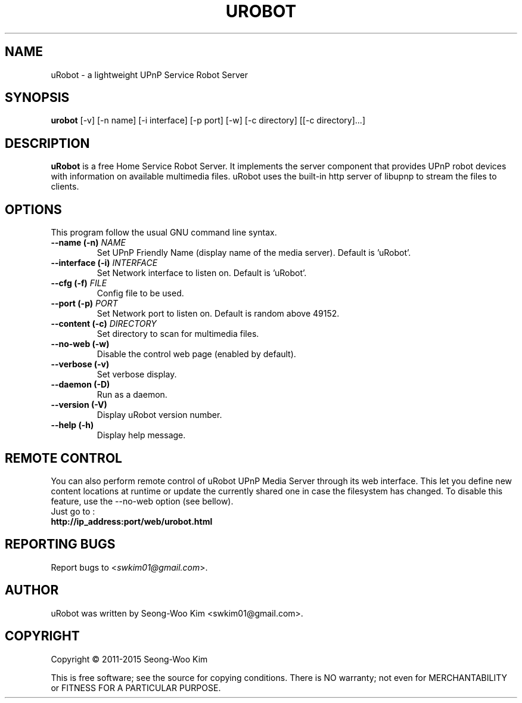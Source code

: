 .\"                                      -*- nroff -*-
.\" urobot.1 - Manual page for uRobot.
.\"
.\" Copyright (C) 2011-2015 Seong-Woo Kim
.\"
.\" This program is free software; you can redistribute it and/or modify
.\" it under the terms of the GNU General Public License as published by
.\" the Free Software Foundation; either version 2 of the License, or
.\" (at your option) any later version.
.\"
.\" This program is distributed in the hope that it will be useful,
.\" but WITHOUT ANY WARRANTY; without even the implied warranty of
.\" MERCHANTABILITY or FITNESS FOR A PARTICULAR PURPOSE.  See the
.\" GNU Library General Public License for more details.
.\"
.\" You should have received a copy of the GNU General Public License along
.\" with this program; if not, write to the Free Software Foundation,
.\" Inc., 51 Franklin Street, Fifth Floor, Boston, MA 02110-1301, USA.
.\"
.TH UROBOT 1 "June 01, 2011"
.SH NAME
uRobot \(hy a lightweight UPnP Service Robot Server
.SH SYNOPSIS
.B urobot
[\f-\-v\fR] [\f-\-n name\fR] [\f-\-i interface\fR] [\f-\-p port\fR] [\f-\-w\fR] [\f-\-c directory\fR] [[\f-\-c directory\fR]...]
.SH DESCRIPTION
\fBuRobot\fP is a free Home Service Robot Server.
It implements the server component that provides UPnP robot devices with
information on available multimedia files. uRobot uses the built-in http
server of libupnp to stream the files to clients.

.SH OPTIONS
This program follow the usual GNU command line syntax.
.TP
\fB\-\-name (\-n)\fR \fINAME\fR
Set UPnP Friendly Name (display name of the media server).
Default is 'uRobot'.
.TP
\fB\-\-interface (\-i)\fR \fIINTERFACE\fR
Set Network interface to listen on.
Default is 'uRobot'.
.TP
\fB\-\-cfg (\-f)\fR \fIFILE\fR
Config file to be used.
.TP
\fB\-\-port (\-p)\fR \fIPORT\fR
Set Network port to listen on.
Default is random above 49152.
.TP
\fB\-\-content (\-c)\fR \fIDIRECTORY\fR
Set directory to scan for multimedia files.
.TP
\fB\-\-no\-web (\-w)\fR
Disable the control web page (enabled by default).
.TP
\fB\-\-verbose (\-v)\fR
Set verbose display.
.TP
\fB\-\-daemon (\-D)\fR
Run as a daemon.
.TP
\fB\-\-version (\-V)\fR
Display uRobot version number.
.TP
\fB\-\-help (\-h)\fR
Display help message.
.SH "REMOTE CONTROL"
You can also perform remote control of uRobot UPnP Media Server through its
web interface. This let you define new content locations at runtime or
update the currently shared one in case the filesystem has changed.
To disable this feature, use the \-\-no\-web option (see bellow).
.TP
Just go to :
.TP
.B   http://ip_address:port/web/urobot.html
.SH "REPORTING BUGS"
Report bugs to <\fIswkim01@gmail.com\fP>.
.SH AUTHOR
uRobot was written by Seong-Woo Kim <swkim01@gmail.com>.
.SH COPYRIGHT
Copyright \(co 2011-2015 Seong-Woo Kim

This is free software; see the source for copying conditions.  There is NO
warranty; not even for MERCHANTABILITY or FITNESS FOR A PARTICULAR PURPOSE.
